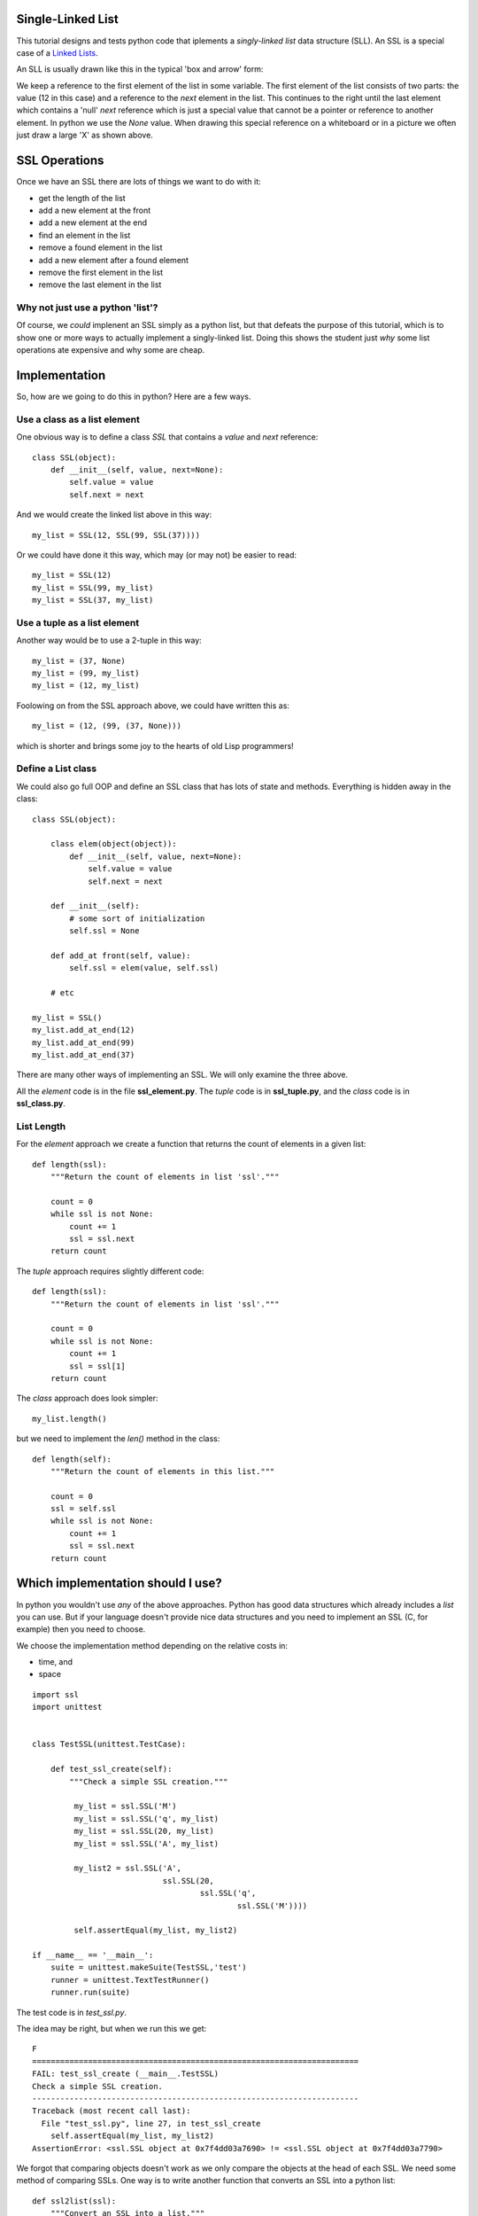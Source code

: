 Single-Linked List
==================

This tutorial designs and tests python code that iplements a *singly-linked
list* data structure (SLL).  An SSL is a special case of a
`Linked Lists <https://en.wikipedia.org/wiki/Linked_list>`_.

An SLL is usually drawn like this in the typical
'box and arrow' form:

.. image:: ssl.png
    :alt: A singly-linked list

We keep a reference to the first element of the list in some variable.  The
first element of the list consists of two parts: the value (12 in this case)
and a reference to the *next* element in the list.  This continues to the right
until the last element which contains a 'null' *next* reference which is just a
special value that cannot be a pointer or reference to another element.  In
python we use the *None* value.  When drawing this special reference on a
whiteboard or in a picture we often just draw a large 'X' as shown above.

SSL Operations
==============

Once we have an SSL there are lots of things we want to do with it:

* get the length of the list
* add a new element at the front
* add a new element at the end
* find an element in the list
* remove a found element in the list
* add a new element after a found element
* remove the first element in the list
* remove the last element in the list

Why not just use a python 'list'?
---------------------------------

Of course, we *could* implenent an SSL simply as a python list, but that
defeats the purpose of this tutorial, which is to show one or more ways to
actually implement a singly-linked list.  Doing this shows the student just
*why* some list operations ate expensive and why some are cheap.

Implementation
==============

So, how are we going to do this in python?  Here are a few ways.

Use a class as a list element
-----------------------------

One obvious way is to define a class *SSL* that contains a *value* and *next*
reference:

::

    class SSL(object):
        def __init__(self, value, next=None):
            self.value = value
            self.next = next

And we would create the linked list above in this way:

::

    my_list = SSL(12, SSL(99, SSL(37))))

Or we could have done it this way, which may (or may not) be easier to read:

::

    my_list = SSL(12)
    my_list = SSL(99, my_list)
    my_list = SSL(37, my_list)

Use a tuple as a list element
-----------------------------

Another way would be to use a 2-tuple in this way:

::

    my_list = (37, None)
    my_list = (99, my_list)
    my_list = (12, my_list)

Foolowing on from the SSL approach above, we could have written this as:

::

    my_list = (12, (99, (37, None)))

which is shorter and brings some joy to the hearts of old Lisp programmers!

Define a List class
-------------------

We could also go full OOP and define an SSL class that has lots of state
and methods.  Everything is hidden away in the class:

::

    class SSL(object):
    
        class elem(object(object)):
            def __init__(self, value, next=None):
                self.value = value
                self.next = next
    
        def __init__(self):
            # some sort of initialization
            self.ssl = None
    
        def add_at front(self, value):
            self.ssl = elem(value, self.ssl)
    
        # etc
    
    my_list = SSL()
    my_list.add_at_end(12)
    my_list.add_at_end(99)
    my_list.add_at_end(37)

There are many other ways of implementing an SSL.  We will only examine the
three above.

All the *element* code is in the file **ssl_element.py**.  The *tuple* code
is in **ssl_tuple.py**, and the *class* code is in **ssl_class.py**.

List Length
-----------

For the *element* approach we create a function that returns the count of
elements in a given list:

::

    def length(ssl):
        """Return the count of elements in list 'ssl'."""
    
        count = 0
        while ssl is not None:
            count += 1
            ssl = ssl.next
        return count

The *tuple* approach requires slightly different code:

::

    def length(ssl):
        """Return the count of elements in list 'ssl'."""

        count = 0
        while ssl is not None:
            count += 1
            ssl = ssl[1]
        return count

The *class* approach does look simpler:

::

    my_list.length()

but we need to implement the *len()* method in the class:

::

    def length(self):
        """Return the count of elements in this list."""

        count = 0
        ssl = self.ssl
        while ssl is not None:
            count += 1
            ssl = ssl.next
        return count






Which implementation should I use?
==================================

In python you wouldn't use *any* of the above approaches.  Python has good data
structures which already includes a *list* you can use.  But if your language
doesn't provide nice data structures and you need to implement an SSL (C, for
example) then you need to choose.

We choose the implementation method depending on the relative costs in:

* time, and
* space




























::

    import ssl
    import unittest


    class TestSSL(unittest.TestCase):

        def test_ssl_create(self):
            """Check a simple SSL creation."""

             my_list = ssl.SSL('M')
             my_list = ssl.SSL('q', my_list)
             my_list = ssl.SSL(20, my_list)
             my_list = ssl.SSL('A', my_list)

             my_list2 = ssl.SSL('A',
                                ssl.SSL(20,
                                        ssl.SSL('q',
                                                ssl.SSL('M'))))

             self.assertEqual(my_list, my_list2)

    if __name__ == '__main__':
        suite = unittest.makeSuite(TestSSL,'test')
        runner = unittest.TextTestRunner()
        runner.run(suite)

The test code is in *test_ssl.py*.

The idea may be right, but when we run this we get:

::

    F
    ======================================================================
    FAIL: test_ssl_create (__main__.TestSSL)
    Check a simple SSL creation.
    ----------------------------------------------------------------------
    Traceback (most recent call last):
      File "test_ssl.py", line 27, in test_ssl_create
        self.assertEqual(my_list, my_list2)
    AssertionError: <ssl.SSL object at 0x7f4dd03a7690> != <ssl.SSL object at 0x7f4dd03a7790>

We forgot that comparing objects doesn't work as we only compare the objects at
the head of each SSL.  We need some method of comparing SSLs.  One way is to
write another function that converts an SSL into a python list:

::

    def ssl2list(ssl):
        """Convert an SSL into a list."""

        result = []
        while ssl is not None:
            result.append(ssl.value)
            ssl = ssl.next
        result.reverse()
        return result

Now our test code can convert a constructed SSL into a list for the purposes of
comparison.  Of course, our test code also needs to test the *ssl2list()*
function:

::

    def test_ssl2list(self):
        """Check that ssl2list() works."""

        my_list = ssl.SSL('M')
        my_list = ssl.SSL('q', my_list)
        my_list = ssl.SSL(20, my_list)
        my_list = ssl.SSL('A', my_list)
        expected = ['M', 'q', 20, 'A']

        self.assertEqual(ssl.ssl2list(my_list), expected)

    def test_ssl_create(self):
        """Check a simple SSL creation."""

        my_list = ssl.SSL('M')
        my_list = ssl.SSL('q', my_list)
        my_list = ssl.SSL(20, my_list)
        my_list = ssl.SSL('A', my_list)

        my_list2 = ssl.SSL('A',
                           ssl.SSL(20,
                                   ssl.SSL('q',
                                           ssl.SSL('M'))))

        self.assertEqual(ssl.ssl2list(my_list), ssl.ssl2list(my_list2))

The above test code works perfectly.

Now we can test the *ssl_len()* function:

::

    def test_ssl_length(self):
        """Check that ssl2list() works."""

        my_list = ssl.SSL('M')
        my_list = ssl.SSL('q', my_list)
        my_list = ssl.SSL(20, my_list)
        my_list = ssl.SSL('A', my_list)
        expected_len = 4

        self.assertEqual(ssl.ssl_len(my_list), expected_len)

    def test_ssl_length2(self):
        """Check that ssl2list() works on an empty list."""

        my_list = None
        expected_len = 0

        self.assertEqual(ssl.ssl_len(my_list), expected_len)

And that all works fine.

You get the idea.  Look in the *test_ssl.py* file for all the test code.


